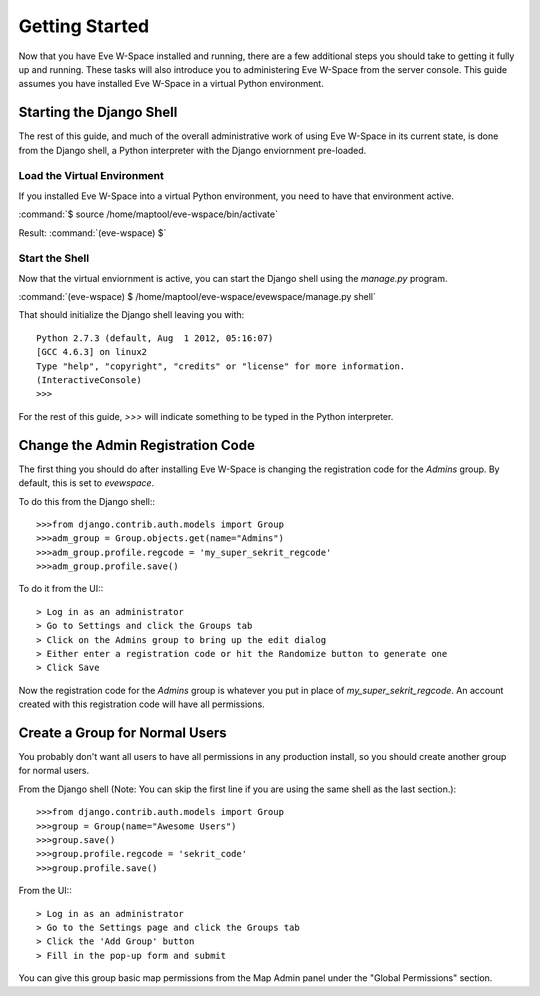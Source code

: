 Getting Started
===============

Now that you have Eve W-Space installed and running, there are a few additional 
steps you should take to getting it fully up and running. These tasks will also 
introduce you to administering Eve W-Space from the server console. This guide 
assumes you have installed Eve W-Space in a virtual Python environment.

Starting the Django Shell
-------------------------

The rest of this guide, and much of the overall administrative work of using 
Eve W-Space in its current state, is done from the Django shell, a Python 
interpreter with the Django enviornment pre-loaded.

Load the Virtual Environment
............................

If you installed Eve W-Space into a virtual Python environment, you need to 
have that environment active.

:command:`$ source /home/maptool/eve-wspace/bin/activate`

Result: :command:`(eve-wspace) $`

Start the Shell
...............

Now that the virtual enviornment is active, you can start the Django shell 
using the *manage.py* program.

:command:`(eve-wspace) $ /home/maptool/eve-wspace/evewspace/manage.py shell`

That should initialize the Django shell leaving you with::

    Python 2.7.3 (default, Aug  1 2012, 05:16:07) 
    [GCC 4.6.3] on linux2
    Type "help", "copyright", "credits" or "license" for more information.
    (InteractiveConsole)
    >>> 

For the rest of this guide, *>>>* will indicate something to be typed in the 
Python interpreter.

Change the Admin Registration Code
----------------------------------

The first thing you should do after installing Eve W-Space is changing the 
registration code for the *Admins* group. By default, this is set to *evewspace*.

To do this from the Django shell:::

    >>>from django.contrib.auth.models import Group
    >>>adm_group = Group.objects.get(name="Admins")
    >>>adm_group.profile.regcode = 'my_super_sekrit_regcode'
    >>>adm_group.profile.save()

To do it from the UI:::

    > Log in as an administrator
    > Go to Settings and click the Groups tab
    > Click on the Admins group to bring up the edit dialog
    > Either enter a registration code or hit the Randomize button to generate one
    > Click Save

Now the registration code for the *Admins* group is whatever you put in place 
of *my_super_sekrit_regcode*. An account created with this registration code 
will have all permissions.

Create a Group for Normal Users
-------------------------------

You probably don't want all users to have all permissions in any production 
install, so you should create another group for normal users.

From the Django shell (Note: You can skip the first line if you are using the 
same shell as the last section.)::

    >>>from django.contrib.auth.models import Group
    >>>group = Group(name="Awesome Users")
    >>>group.save()
    >>>group.profile.regcode = 'sekrit_code'
    >>>group.profile.save()
    
From the UI:::

    > Log in as an administrator
    > Go to the Settings page and click the Groups tab
    > Click the 'Add Group' button
    > Fill in the pop-up form and submit


You can give this group basic map permissions from the Map Admin panel under
the "Global Permissions" section.
